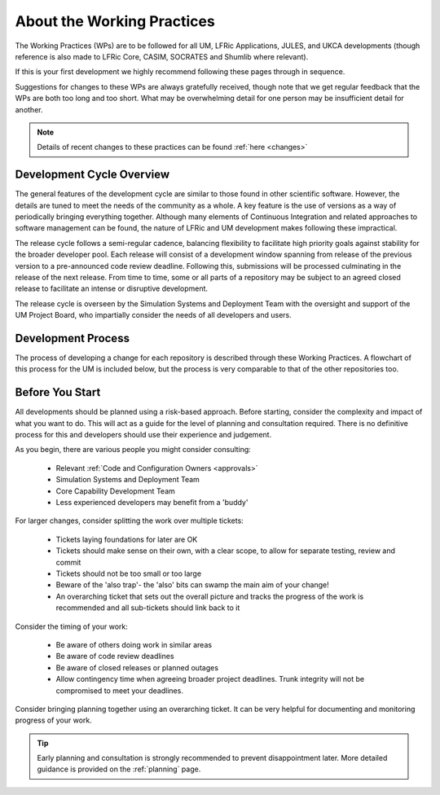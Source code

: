 About the Working Practices
===========================

The Working Practices (WPs) are to be followed for all UM, LFRic Applications,
JULES, and UKCA developments (though reference is also made to LFRic Core, CASIM,
SOCRATES and Shumlib where relevant).

If this is your first development we highly recommend following these pages
through in sequence.

Suggestions for changes to these WPs are always gratefully received, though
note that we get regular feedback that the WPs are both too long and too short.
What may be overwhelming detail for one person may be insufficient detail for
another.

.. note::

    Details of recent changes to these practices can be found :ref:`here <changes>`

Development Cycle Overview
--------------------------
The general features of the development cycle are similar to those found in
other scientific software. However, the details are tuned to meet the needs of
the community as a whole. A key feature is the use of versions as a way of
periodically bringing everything together. Although many elements of Continuous
Integration and related approaches to software management can be found, the
nature of LFRic and UM development makes following these impractical.

The release cycle follows a semi-regular cadence, balancing flexibility to
facilitate high priority goals against stability for the broader developer pool.
Each release will consist of a development window spanning from release of the
previous version to a pre-announced code review deadline. Following this,
submissions will be processed culminating in the release of the next release.
From time to time, some or all parts of a repository may be subject to an agreed
closed release to facilitate an intense or disruptive development.

.. image:: images/development_cycle.png

The release cycle is overseen by the Simulation Systems and Deployment Team with
the oversight and support of the UM Project Board, who impartially consider
the needs of all developers and users.

..
    .. note::
    LFRic doesn't follow the same release process as the other repositories,
    with continuous testing such that all versions of the LFRic trunk should be
    valid releases. Periodic milestones are used to help with scheduling of work.

Development Process
-------------------
The process of developing a change for each repository is described through these
Working Practices. A flowchart of this process for the UM is included below, but
the process is very comparable to that of the other repositories too.

.. image:: images/UMDWP_no_links.jpg

Before You Start
----------------
All developments should be planned using a risk-based approach. Before starting,
consider the complexity and impact of what you want to do. This will act as a
guide for the level of planning and consultation required. There is no
definitive process for this and developers should use their experience and
judgement.

As you begin, there are various people you might consider consulting:

    * Relevant :ref:`Code and Configuration Owners <approvals>`
    * Simulation Systems and Deployment Team
    * Core Capability Development Team
    * Less experienced developers may benefit from a 'buddy'

For larger changes, consider splitting the work over multiple tickets:

    * Tickets laying foundations for later are OK
    * Tickets should make sense on their own, with a clear scope, to allow for separate testing, review and commit
    * Tickets should not be too small or too large
    * Beware of the 'also trap'- the 'also' bits can swamp the main aim of your change!
    * An overarching ticket that sets out the overall picture and tracks the progress of the work is recommended and all sub-tickets should link back to it

Consider the timing of your work:

    * Be aware of others doing work in similar areas
    * Be aware of code review deadlines
    * Be aware of closed releases or planned outages
    * Allow contingency time when agreeing broader project deadlines. Trunk integrity will not be compromised to meet your deadlines.

Consider bringing planning together using an overarching ticket. It can be very
helpful for documenting and monitoring progress of your work.

.. tip::

    Early planning and consultation is strongly recommended to prevent
    disappointment later. More detailed guidance is provided on the
    :ref:`planning` page.
